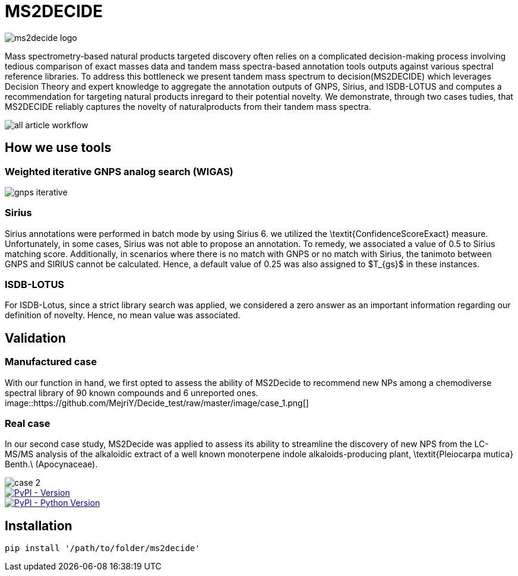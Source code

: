 = MS2DECIDE

image::https://github.com/MejriY/Decide_test/raw/master/image/ms2decide_logo.png[]

Mass spectrometry-based natural products targeted discovery often relies on a complicated decision-making process involving tedious comparison of exact masses data and tandem mass spectra-based annotation tools outputs against various spectral reference libraries.
To address this bottleneck we present tandem mass spectrum to decision(MS2DECIDE) which leverages Decision Theory and expert knowledge to aggregate the annotation outputs of GNPS, Sirius, and ISDB-LOTUS and computes a recommendation for targeting natural products inregard to their potential novelty. We demonstrate, through two cases tudies, that MS2DECIDE reliably captures the novelty of naturalproducts from their tandem mass spectra.

image::https://github.com/MejriY/Decide_test/raw/master/image/all_article_workflow.png[]

== How we use tools
=== Weighted iterative GNPS analog search (WIGAS)

image::https://github.com/MejriY/Decide_test/raw/master/image/gnps_iterative.png[]

=== Sirius
Sirius annotations were performed in batch mode by using Sirius 6. we utilized the \textit{ConfidenceScoreExact} measure.
Unfortunately, in some cases, Sirius was not able to propose an annotation. To remedy, we associated a value of 0.5 to Sirius matching score. Additionally, in scenarios where there is no match with GNPS or no match with Sirius, the tanimoto between GNPS and SIRIUS cannot be calculated. Hence, a default value of 0.25 was also assigned to $T_{gs}$ in these instances. 

=== ISDB-LOTUS
For ISDB-Lotus, since a strict library search was applied, we considered a zero answer as an important information regarding our definition of novelty. Hence, no mean value was associated.

== Validation

=== Manufactured case
With our function in hand, we first opted to assess the ability of MS2Decide to recommend new NPs among a chemodiverse spectral library of 90 known compounds and 6 unreported ones.
image::https://github.com/MejriY/Decide_test/raw/master/image/case_1.png[]

=== Real case
In our second case study, MS2Decide was applied to assess its ability to streamline the discovery of new NPS from the LC-MS/MS analysis of the alkaloidic extract of a well known monoterpene indole alkaloids-producing plant, \textit{Pleiocarpa mutica} Benth.\ (Apocynaceae).

image::https://github.com/MejriY/Decide_test/raw/master/image/case_2.png[]

image::https://img.shields.io/pypi/v/ms2decide.svg[PyPI - Version,link=https://pypi.org/project/ms2decide]

image::https://img.shields.io/pypi/pyversions/ms2decide.svg[PyPI - Python Version,link=https://pypi.org/project/ms2decide]

== Installation
 
```console
pip install '/path/to/folder/ms2decide'
```
